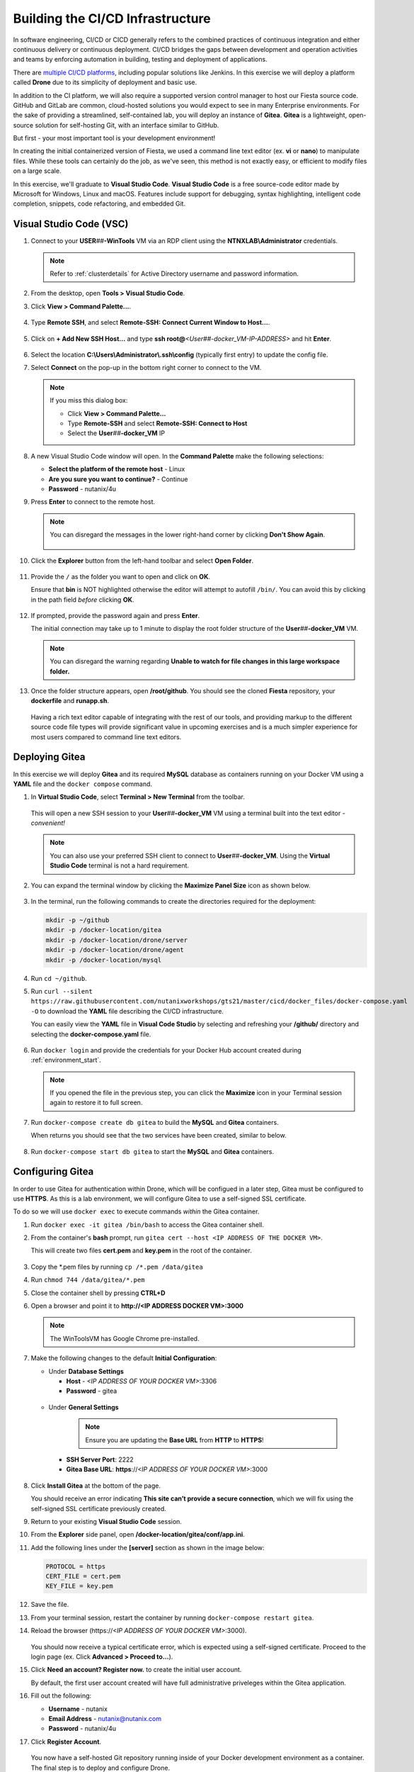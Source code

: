 .. _phase2_container:

---------------------------------
Building the CI/CD Infrastructure
---------------------------------

In software engineering, CI/CD or CICD generally refers to the combined practices of continuous integration and either continuous delivery or continuous deployment. CI/CD bridges the gaps between development and operation activities and teams by enforcing automation in building, testing and deployment of applications.

There are `multiple CI/CD platforms <https://www.katalon.com/resources-center/blog/ci-cd-tools/>`_, including popular solutions like Jenkins. In this exercise we will deploy a platform called **Drone** due to its simplicity of deployment and basic use.

In addition to the CI platform, we will also require a supported version control manager to host our Fiesta source code. GitHub and GitLab are common, cloud-hosted solutions you would expect to see in many Enterprise environments. For the sake of providing a streamlined, self-contained lab, you will deploy an instance of **Gitea**. **Gitea** is a lightweight, open-source solution for self-hosting Git, with an interface similar to GitHub.

But first - your most important tool is your development environment!

In creating the initial containerized version of Fiesta, we used a command line text editor (ex. **vi** or **nano**) to manipulate files. While these tools can certainly do the job, as we've seen, this method is not exactly easy, or efficient to modify files on a large scale.

In this exercise, we'll graduate to **Visual Studio Code**. **Visual Studio Code** is a free source-code editor made by Microsoft for Windows, Linux and macOS. Features include support for debugging, syntax highlighting, intelligent code completion, snippets, code refactoring, and embedded Git.

Visual Studio Code (VSC)
++++++++++++++++++++++++

#. Connect to your **USER**\ *##*\ **-WinTools** VM via an RDP client using the **NTNXLAB\\Administrator** credentials.

   .. note::

      Refer to :ref:`clusterdetails` for Active Directory username and password information.

#. From the desktop, open **Tools > Visual Studio Code**.

#. Click **View > Command Palette...**.

   .. figure:: images/1.png

#. Type **Remote SSH**, and select **Remote-SSH: Connect Current Window to Host...**.

   .. figure:: images/2.png

#. Click on **+ Add New SSH Host...** and type **ssh root@**\ *<User##-docker_VM-IP-ADDRESS>* and hit **Enter**.

   .. figure:: images/2b.png

#. Select the location **C:\\Users\\Administrator\\.ssh\\config** (typically first entry) to update the config file.

#. Select **Connect** on the pop-up in the bottom right corner to connect to the VM.

   .. note::

      If you miss this dialog box:

      - Click **View > Command Palette...**
      - Type **Remote-SSH** and select **Remote-SSH: Connect to Host**
      - Select the **User**\ *##*\ **-docker_VM** IP

#. A new Visual Studio Code window will open. In the **Command Palette** make the following selections:

   - **Select the platform of the remote host** - Linux
   - **Are you sure you want to continue?** - Continue
   - **Password** - nutanix/4u

#. Press **Enter** to connect to the remote host.

   .. note::

      You can disregard the messages in the lower right-hand corner by clicking **Don't Show Again**.

      .. figure:: images/3.png

#. Click the **Explorer** button from the left-hand toolbar and select **Open Folder**.

   .. figure:: images/4.png

#. Provide the ``/`` as the folder you want to open and click on **OK**.

   Ensure that **bin** is NOT highlighted otherwise the editor will attempt to autofill ``/bin/``. You can avoid this by clicking in the path field *before* clicking **OK**.

   .. figure:: images/4b.png

#. If prompted, provide the password again and press **Enter**.

   The initial connection may take up to 1 minute to display the root folder structure of the **User**\ *##*\ **-docker_VM** VM.

   .. note::

      You can disregard the warning regarding **Unable to watch for file changes in this large workspace folder.**

#. Once the folder structure appears, open **/root/github**. You should see the cloned **Fiesta** repository, your **dockerfile** and **runapp.sh**.

   .. figure:: images/5.png

   Having a rich text editor capable of integrating with the rest of our tools, and providing markup to the different source code file types will provide significant value in upcoming exercises and is a much simpler experience for most users compared to command line text editors.

Deploying Gitea
+++++++++++++++

In this exercise we will deploy **Gitea** and its required **MySQL** database as containers running on your Docker VM using a **YAML** file and the ``docker compose`` command.

#. In **Virtual Studio Code**, select **Terminal > New Terminal** from the toolbar.

   .. figure:: images/6.png

   This will open a new SSH session to your **User**\ *##*\ **-docker_VM** VM using a terminal built into the text editor - *convenient!*

   .. note::

      You can also use your preferred SSH client to connect to **User**\ *##*\ **-docker_VM**. Using the **Virtual Studio Code** terminal is not a hard requirement.

#. You can expand the terminal window by clicking the **Maximize Panel Size** icon as shown below.

   .. figure:: images/6b.png

#. In the terminal, run the following commands to create the directories required for the deployment:

   .. code-block:: bash

       mkdir -p ~/github
       mkdir -p /docker-location/gitea
       mkdir -p /docker-location/drone/server
       mkdir -p /docker-location/drone/agent
       mkdir -p /docker-location/mysql

#. Run ``cd ~/github``.

#. Run ``curl --silent https://raw.githubusercontent.com/nutanixworkshops/gts21/master/cicd/docker_files/docker-compose.yaml -O`` to download the **YAML** file describing the CI/CD infrastructure.

   You can easily view the **YAML** file in **Visual Code Studio** by selecting and refreshing your **/github/** directory and selecting the **docker-compose.yaml** file.

   .. figure:: images/8b.png

#. Run ``docker login`` and provide the credentials for your Docker Hub account created during :ref:`environment_start`.

   .. note::

      If you opened the file in the previous step, you can click the **Maximize** icon in your Terminal session again to restore it to full screen.

#. Run ``docker-compose create db gitea`` to build the **MySQL** and **Gitea** containers.

   When returns you should see that the two services have been created, similar to below.

   .. figure:: images/9.png

#. Run ``docker-compose start db gitea`` to start the **MySQL** and **Gitea** containers.

Configuring Gitea
+++++++++++++++++

In order to use Gitea for authentication within Drone, which will be configued in a later step, Gitea must be configured to use **HTTPS**. As this is a lab environment, we will configure Gitea to use a self-signed SSL certificate.

To do so we will use ``docker exec`` to execute commands *within* the Gitea container.

#. Run ``docker exec -it gitea /bin/bash`` to access the Gitea container shell.

#. From the container's **bash** prompt, run ``gitea cert --host <IP ADDRESS OF THE DOCKER VM>``.

   This will create two files **cert.pem** and **key.pem** in the root of the container.

   .. figure:: images/10.png

#. Copy the \*.pem files by running ``cp /*.pem /data/gitea``

#. Run ``chmod 744 /data/gitea/*.pem``

#. Close the container shell by pressing **CTRL+D**

#. Open a browser and point it to **http://<IP ADDRESS DOCKER VM>:3000**

   .. note::

      The WinToolsVM has Google Chrome pre-installed.

#. Make the following changes to the default **Initial Configuration**:

   - Under **Database Settings**

     - **Host** - *<IP ADDRESS OF YOUR DOCKER VM>*:3306
     - **Password** - gitea

   .. figure:: images/10-1.png

   - Under **General Settings**

      .. note::

         Ensure you are updating the **Base URL** from **HTTP** to **HTTPS**!

     - **SSH Server Port**: 2222
     - **Gitea Base URL**: **https**://*<IP ADDRESS OF YOUR DOCKER VM>*:3000

   .. figure:: images/11.png

#. Click **Install Gitea** at the bottom of the page.

   You should receive an error indicating **This site can’t provide a secure connection**, which we will fix using the self-signed SSL certificate previously created.

#. Return to your existing **Visual Studio Code** session.

#. From the **Explorer** side panel, open **/docker-location/gitea/conf/app.ini**.

#. Add the following lines under the **[server]** section as shown in the image below:

   .. code-block:: ini

       PROTOCOL = https
       CERT_FILE = cert.pem
       KEY_FILE = key.pem

   .. figure:: images/12.png

#. Save the file.

#. From your terminal session, restart the container by running ``docker-compose restart gitea``.

#. Reload the browser (\https://*<IP ADDRESS OF YOUR DOCKER VM>*:3000).

   .. figure:: images/12b.png

   You should now receive a typical certificate error, which is expected using a self-signed certificate. Proceed to the login page (ex. Click **Advanced > Proceed to...**).

#. Click **Need an account? Register now.** to create the initial user account.

   By default, the first user account created will have full administrative priveleges within the Gitea application.

#. Fill out the following:

   - **Username** - nutanix
   - **Email Address** - nutanix@nutanix.com
   - **Password** - nutanix/4u

#. Click **Register Account**.

   .. figure:: images/14b.png

   You now have a self-hosted Git repository running inside of your Docker development environment as a container. The final step is to deploy and configure Drone.

Deploying Drone
+++++++++++++++

You may have noticed that the **Drone** service is described in the same **docker-compose.yaml** file as **Gitea** and its **MySQL** database service, yet we did not deploy it in the previous exercise. This is because we first need to update the **Drone** service **docker-compose.yaml** with some additional information from the **Gitea** deployment in order for **Drone** to use **Gitea** as a source for OAuth authentication services.

#. In **Gitea** (\https://*<IP ADDRESS OF YOUR DOCKER VM>*:3000), click the icon in the upper right-hand corner and select **Settings** from the dropdown menu.

   .. figure:: images/15.png

#. Select **Applications**.

#. Under **Manage OAuth2 Applications > Create a new OAtuh2 Application**, fill out the following:

   - **Application Name** - drone
   - **Redirect URI** - http://*<DOCKER-VM-IP-ADDRESS>*:8080/login

   .. figure:: images/15b.png

#. Click the **Create Application** button.

#. On the following screen, copy the **Client ID** and the **Client Secret** to a text file (ex. **Notepad**), as you will need both values in the following steps.

   .. figure:: images/16b.png

#. Click **Save**.

#. Return to your existing **Visual Studio Code** session.

#. From the **Explorer** side panel, open **/root/github/docker-compose.yaml**.

#. Under **drone-server > environment**, update the following fields:

   - **DRONE_GITEA_SERVER** - \https://*<IP ADDRESS OF DOCKER VM>*:3000
   - **DRONE_GITEA_CLIENT_ID** - *Client ID from Gitea*
   - **DRONE_GITEA_CLIENT_SECRET** - *Client Secret from Gitea*
   - **DRONE_SERVER_HOST** - *<IP ADDRESS OF DOCKER VM>*:8080

   .. figure:: images/17b.png

#. Under **drone-docker-runner > environment**, update the following fields:

   - **DRONE_RPC_HOST** - *<IP ADDRESS OF DOCKER VM>*:8080

   .. figure:: images/18b.png

#. Save **docker-compose.yaml**.

#. Return to your Terminal session.

#. Run ``docker-compose create drone-server drone-docker-runner`` to build the **Drone** containers.

#. Run ``docker-compose start drone-server drone-docker-runner`` to start **Drone**.

#. Open ``http://<DOCKER-VM-IP-ADDRESS>:8080`` in a new browser tab.

   .. note::

      This will try to authenticate the **nutanix** user defined as **DRONE_USER_CREATE** in the **docker-compose.yaml** file.

#. When prompted, click **Authorize Application**.

   .. figure:: images/19.png

#. You should be presented with the **Drone** UI, which will not yet have any source code repositories listed.

   .. figure:: images/18.png

.. raw:: html

    <H1><font color="#B0D235"><center>Congratulations!</center></font></H1>

You have successfully provisioned all the infrastructure for your CI/CD pipeline, **but** there is still more to be done:

- **Visual Studio Code** is a big usability upgrade over **vi** :fa:`thumbs-up`
- We still need to automate our container building, testing, and deployment :fa:`thumbs-down`
- The image is only available as long as the Docker VM exists :fa:`thumbs-down`
- The start of the container takes a long time :fa:`thumbs-down`

The following labs will address our :fa:`thumbs-down` issues - Let's go for it! :fa:`thumbs-up`
